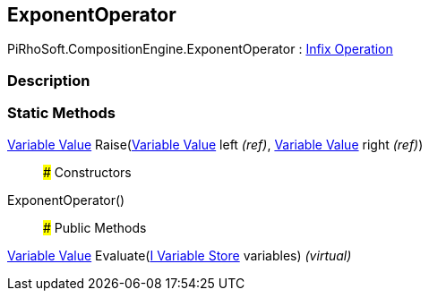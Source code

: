 [#reference/exponent-operator]

## ExponentOperator

PiRhoSoft.CompositionEngine.ExponentOperator : <<manual/infix-operation,Infix Operation>>

### Description

### Static Methods

<<manual/variable-value,Variable Value>> Raise(<<manual/variable-value&,Variable Value>> left _(ref)_, <<manual/variable-value&,Variable Value>> right _(ref)_)::

### Constructors

ExponentOperator()::

### Public Methods

<<manual/variable-value,Variable Value>> Evaluate(<<manual/i-variable-store,I Variable Store>> variables) _(virtual)_::
